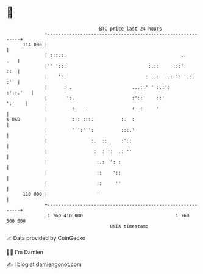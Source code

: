 * 👋

#+begin_example
                                     BTC price last 24 hours                    
                 +------------------------------------------------------------+ 
         114 000 |                                                            | 
                 | :::.:.                                          ..     .   | 
                 |'' ':::                              :.::     :::':     ::  | 
                 |    '::                             : :::  ..: ': '.:.  :'  | 
                 |      : .                      ...::' ' :.:':      :'::.'   | 
                 |       ':.                     :'::'    ::'          ':'    | 
                 |         :    .                :  :     '                   | 
   $ USD         |         ::: :::.          :.  :                            | 
                 |         ''':''':          :::.'                            | 
                 |                :.  ::.    :'::                             | 
                 |                 :  : ':  .: ''                             | 
                 |                  :.:  ': :                                 | 
                 |                  ::    '::                                 | 
                 |                  ::     ''                                 | 
         110 000 |                  '                                         | 
                 +------------------------------------------------------------+ 
                  1 760 410 000                                  1 760 500 000  
                                         UNIX timestamp                         
#+end_example
📈 Data provided by CoinGecko

🧑‍💻 I'm Damien

✍️ I blog at [[https://www.damiengonot.com][damiengonot.com]]
